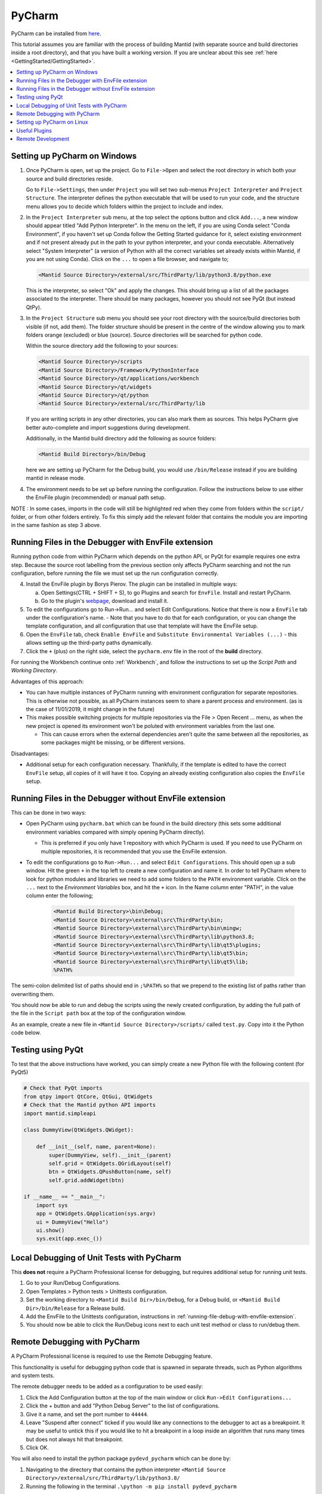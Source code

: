 .. _PyCharm:

PyCharm
=======

PyCharm can be installed from `here <https://jetbrains.com/pycharm/download/>`_.

This tutorial assumes you are familiar with the process of building Mantid (with separate source and build directories inside a root directory), and that you have built a working version. If you are unclear about this see :ref:`here <GettingStarted/GettingStarted>`.

.. contents::
  :local:

.. _setting-up-pycharm-on-windows:

Setting up PyCharm on Windows
#############################

1. Once PyCharm is open, set up the project. Go to ``File->Open`` and select the root directory in which both your source and build directories reside.

   Go to ``File->Settings``, then under ``Project`` you will set two sub-menus ``Project Interpreter`` and ``Project Structure``. The interpreter defines the python executable that will be used to run your code, and the structure menu allows you to decide which folders within the project to include and index.

2. In the ``Project Interpreter`` sub menu, at the top select the options button and click ``Add...``, a new window should appear titled "Add Python Interpreter". In the menu on the left, if you are using Conda select "Conda Environment", if you haven't set up Conda follow the Getting Started guidance for it, select existing environment and if not present already put in the path to your python interpreter, and your conda executable. Alternatively select "System Interpreter" (a version of Python with all the correct variables set already exists within Mantid, if you are not using Conda). Click on the ``...`` to open a file browser, and navigate to;

   .. code-block:: sh

      <Mantid Source Directory>/external/src/ThirdParty/lib/python3.8/python.exe

   This is the interpreter, so select "Ok" and apply the changes. This should bring up a list of all the packages associated to the interpreter. There should be many packages, however you should not see PyQt (but instead QtPy).

3. In the ``Project Structure`` sub menu you should see your root directory with the source/build directories both visible (if not, add them). The folder structure should be present in the centre of the window allowing you to mark folders orange (excluded) or blue (source). Source directories will be searched for python code.

   Within the source directory add the following to your sources:

   .. code-block:: sh

       <Mantid Source Directory>/scripts
       <Mantid Source Directory>/Framework/PythonInterface
       <Mantid Source Directory>/qt/applications/workbench
       <Mantid Source Directory>/qt/widgets
       <Mantid Source Directory>/qt/python
       <Mantid Source Directory>/external/src/ThirdParty/lib


   If you are writing scripts in any other directories, you can also mark them as sources. This helps PyCharm give better auto-complete and import suggestions during development.

   Additionally, in the Mantid build directory add the following as source folders:

   .. code-block:: sh

       <Mantid Build Directory>/bin/Debug

   here we are setting up PyCharm for the Debug build, you would use ``/bin/Release`` instead if you are building mantid in release mode.

4. The environment needs to be set up before running the configuration. Follow the instructions below to use either the EnvFile plugin (recommended) or manual path setup.

NOTE : In some cases, imports in the code will still be highlighted red when they come from folders within the ``script/`` folder, or from other folders entirely. To fix this simply add the relevant folder that contains the module you are importing in the same fashion as step 3 above.

.. _running-file-debug-with-envfile-extension:

Running Files in the Debugger with EnvFile extension
####################################################

Running python code from within PyCharm which depends on the python API, or PyQt for example requires one extra step. Because the source root labelling from the previous section only affects PyCharm searching and not the run configuration, before running the file we must set up the run configuration correctly.

4. Install the EnvFile plugin by Borys Pierov. The plugin can be installed in multiple ways:

   a) Open Settings(CTRL + SHIFT + S), to go Plugins and search for ``EnvFile``. Install and restart PyCharm.
   b) Go to the plugin's `webpage <https://plugins.jetbrains.com/plugin/7861-envfile>`_, download and install it.

5. To edit the configurations go to Run->Run... and select Edit Configurations. Notice that there is now a ``EnvFile`` tab under the configuration's name.
   - Note that you have to do that for each configuration, or you can change the template configuration, and all configuration that use that template will have the EnvFile setup.
6. Open the ``EnvFile`` tab, check ``Enable EnvFile`` and ``Substitute Environmental Variables (...)`` - this allows setting up the third-party paths dynamically.
7. Click the ``+`` (plus) on the right side, select the ``pycharm.env`` file in the root of the **build** directory.

For running the Workbench continue onto :ref:`Workbench`, and follow the instructions to set up the *Script Path* and *Working Directory*.

Advantages of this approach:

- You can have multiple instances of PyCharm running with environment configuration for separate repositories. This is otherwise not possible, as all PyCharm instances seem to share a parent process and environment. (as is the case of 11/01/2019, it might change in the future)
- This makes possible switching projects for multiple repositories via the File > Open Recent ... menu, as when the new project is opened its environment won't be poluted with environment variables from the last one.

  - This can cause errors when the external dependencies aren't quite the same between all the repositories, as some packages might be missing, or be different versions.

Disadvantages:

- Additional setup for each configuration necessary. Thankfully, if the template is edited to have the correct ``EnvFile`` setup, all copies of it will have it too. Copying an already existing configuration also copies the ``EnvFile`` setup.


Running Files in the Debugger without EnvFile extension
#######################################################


This can be done in two ways:

- Open PyCharm using ``pycharm.bat`` which can be found in the build directory (this sets some additional environment variables compared with simply opening PyCharm directly).

  - This is preferred if you only have 1 repository with which PyCharm is used. If you need to use PyCharm on multiple repositories, it is recommended that you use the EnvFile extension.

- To edit the configurations go to ``Run->Run...`` and select ``Edit Configurations``. This should open up a sub window. Hit the green ``+`` in the top left to create a new configuration and name it. In order to tell PyCharm where to look for python modules and libraries we need to add some folders to the ``PATH`` environment variable. Click on the ``...`` next to the *Environment Variables* box, and hit the ``+`` icon. In the Name column enter "PATH", in the value column enter the following;

   .. code-block:: sh

       <Mantid Build Directory>\bin\Debug;
       <Mantid Source Directory>\external\src\ThirdParty\bin;
       <Mantid Source Directory>\external\src\ThirdParty\bin\mingw;
       <Mantid Source Directory>\external\src\ThirdParty\lib\python3.8;
       <Mantid Source Directory>\external\src\ThirdParty\lib\qt5\plugins;
       <Mantid Source Directory>\external\src\ThirdParty\lib\qt5\bin;
       <Mantid Source Directory>\external\src\ThirdParty\lib\qt5\lib;
       %PATH%

The semi-colon delimited list of paths should end in ``;%PATH%`` so that we prepend to the existing list of paths rather than overwriting them.

You should now be able to run and debug the scripts using the newly created configuration, by adding the full path of the file in the ``Script path`` box at the top of the configuration window.

As an example, create a new file in ``<Mantid Source Directory>/scripts/`` called ``test.py``. Copy into it the Python code below.

Testing using PyQt
##################

To test that the above instructions have worked, you can simply create a new Python file with the following content (for PyQt5)

.. code:: python

    # Check that PyQt imports
    from qtpy import QtCore, QtGui, QtWidgets
    # Check that the Mantid python API imports
    import mantid.simpleapi

    class DummyView(QtWidgets.QWidget):

        def __init__(self, name, parent=None):
            super(DummyView, self).__init__(parent)
            self.grid = QtWidgets.QGridLayout(self)
            btn = QtWidgets.QPushButton(name, self)
            self.grid.addWidget(btn)

    if __name__ == "__main__":
        import sys
        app = QtWidgets.QApplication(sys.argv)
        ui = DummyView("Hello")
        ui.show()
        sys.exit(app.exec_())


Local Debugging of Unit Tests with PyCharm
##########################################

This **does not** require a PyCharm Professional license for debugging, but requires additional setup for running unit tests.

1. Go to your Run/Debug Configurations.
2. Open Templates > Python tests > Unittests configuration.
3. Set the working directory to ``<Mantid Build Dir>/bin/Debug``, for a Debug build, or ``<Mantid Build Dir>/bin/Release`` for a Release build.
4. Add the EnvFile to the Unittests configuration, instructions in :ref:`running-file-debug-with-envfile-extension`.
5. You should now be able to click the Run/Debug icons next to each unit test method or class to run/debug them.


Remote Debugging with PyCharm
#############################

A PyCharm Professional license is required to use the Remote Debugging feature.

This functionality is useful for debugging python code that is spawned in separate threads, such as Python algorithms and system tests.

The remote debugger needs to be added as a configuration to be used easily:

1. Click the Add Configuration button at the top of the main window or click ``Run->Edit Configurations...``
2. Click the + button and add "Python Debug Server" to the list of configurations.
3. Give it a name, and set the port number to ``44444``.
4. Leave "Suspend after connect" ticked if you would like any connections to the debugger to act as a breakpoint. It may be useful to untick this if you would like to hit a breakpoint in a loop inside an algorithm that runs many times but does not always hit that breakpoint.
5. Click OK.

You will also need to install the python package ``pydevd_pycharm`` which can be done by:

1. Navigating to the directory that contains the python interpreter ``<Mantid Source Directory>/external/src/ThirdParty/lib/python3.8/``
2. Running the following in the terminal ``.\python -m pip install pydevd_pycharm``

To use the remote debugger:

1. Select the remote debugger from the drop down list of configurations.
2. Click the green bug icon to start the debugger.
3. Copy and paste the two lines shown in the terminal into the code you wish to debug:

    .. code-block:: python

        import pydevd_pycharm
        pydevd_pycharm.settrace('localhost', port=44444, stdoutToServer=True, stderrToServer=True)

4. Start Mantid or the test you wish to debug (do not stop the remote debugger).
5. If "Suspend after connect" has been ticked the point at which the two lines have been pasted will act as a breakpoint. Otherwise, the code will stop at the next breakpoint *after* the pasted lines.
6. You can now use the PyCharm debugger as normal.

Setting up PyCharm on Linux
###########################

1. Use the native python interpreter (``/usr/bin/python3``) rather than from ``<Mantid Source Directory>/external/src/ThirdParty/lib/python3.8/python.exe``
2. In the ``Project Structure`` sub menu you should see your root directory with the source/build directories both visible (if not, add them). The folder structure should be present in the centre of the window allowing you to mark folders orange (excluded) or blue (source). Source directories will be searched for python code.

   Within the source directory add the following to your sources:

   .. code-block:: sh

       <Mantid Source Directory>/scripts
       <Mantid Source Directory>/Framework/PythonInterface
       <Mantid Source Directory>/qt/applications/workbench
       <Mantid Source Directory>/qt/widgets
       <Mantid Source Directory>/qt/python


   If you are writing scripts in any other directories, you can also mark them as sources. This helps PyCharm give better auto-complete and import suggestions during development.

   Additionally, in the Mantid build directory add the following as source folders:

   .. code-block:: sh

       <Mantid Build Directory>/bin/

   It is recommended that you add the whole build folder to ``excluded``. This will not interfere with the ``bin`` directory, inside the build, being used as a source folder. It will just limit the scope that PyCharm searches for files, classes, etc.

3. Go to Run->Run... and select Edit Configurations. Go to Templates > Python. Make ``<Mantid Build Directory>/bin;`` the ``Working Directory``. This will then be used for all Python configurations you make.


Useful Plugins
##############

You can install non-default plugins by pressing ``Ctrl+Alt+S`` to open the **Settings/Preferences** dialog and then going to **Plugins**.
From here you can manage plugins, or add new ones by clicking **Browse repositories**.

The following non-default plugins are things our team has found useful for Mantid development:

- **Markdown support** - Side by side rendering of markdown documents such as``.md`` , ``.rst`` (requires `Graphviz <https://graphviz.gitlab.io/download/>`_ to show graphs in preview)
- **dotplugin** -  Syntax highlighting for ``DOT``
- **BashSupport** - Syntax highlighting for ``BASH`` scripts
- **CMD Support** - Syntax highlighting for ``.BAT`` ~scripts

Please add to this list if you find a useful plugin of your own

Remote Development
##################

Note: Requires PyCharm Professional.

PyCharm supports deployment and syncronisation of written code to a remote server via SSH.

Open a local copy of the project and then follow the the guides here for `configuring the remote interpreter <https://www.jetbrains.com/help/pycharm/configuring-remote-interpreters-via-ssh.html>`_ and `creating a deployment configuration <https://www.jetbrains.com/help/pycharm/creating-a-remote-server-configuration.html>`_.

